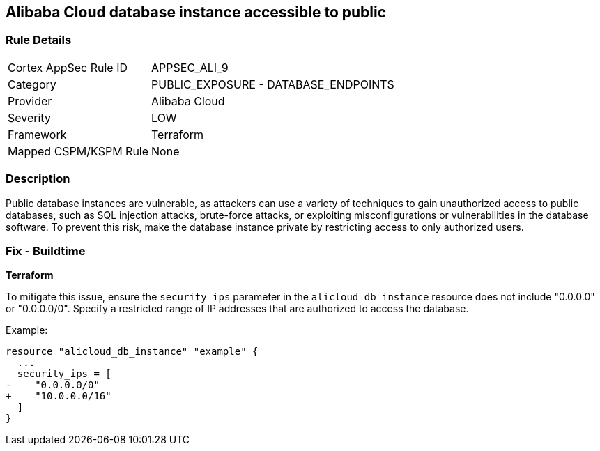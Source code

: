== Alibaba Cloud database instance accessible to public


=== Rule Details

[cols="1,2"]
|===
|Cortex AppSec Rule ID |APPSEC_ALI_9
|Category |PUBLIC_EXPOSURE - DATABASE_ENDPOINTS
|Provider |Alibaba Cloud
|Severity |LOW
|Framework |Terraform
|Mapped CSPM/KSPM Rule |None
|===


=== Description 


Public database instances are vulnerable, as attackers can use a variety of techniques to gain unauthorized access to public databases, such as SQL injection attacks, brute-force attacks, or exploiting misconfigurations or vulnerabilities in the database software. To prevent this risk, make the database instance private by restricting access to only authorized users.

=== Fix - Buildtime


*Terraform*

To mitigate this issue, ensure the `security_ips` parameter in the `alicloud_db_instance` resource does not include "0.0.0.0" or "0.0.0.0/0". Specify a restricted range of IP addresses that are authorized to access the database.

Example:

[source,go]
----
resource "alicloud_db_instance" "example" {
  ...
  security_ips = [
-    "0.0.0.0/0"
+    "10.0.0.0/16"
  ]
}
----
